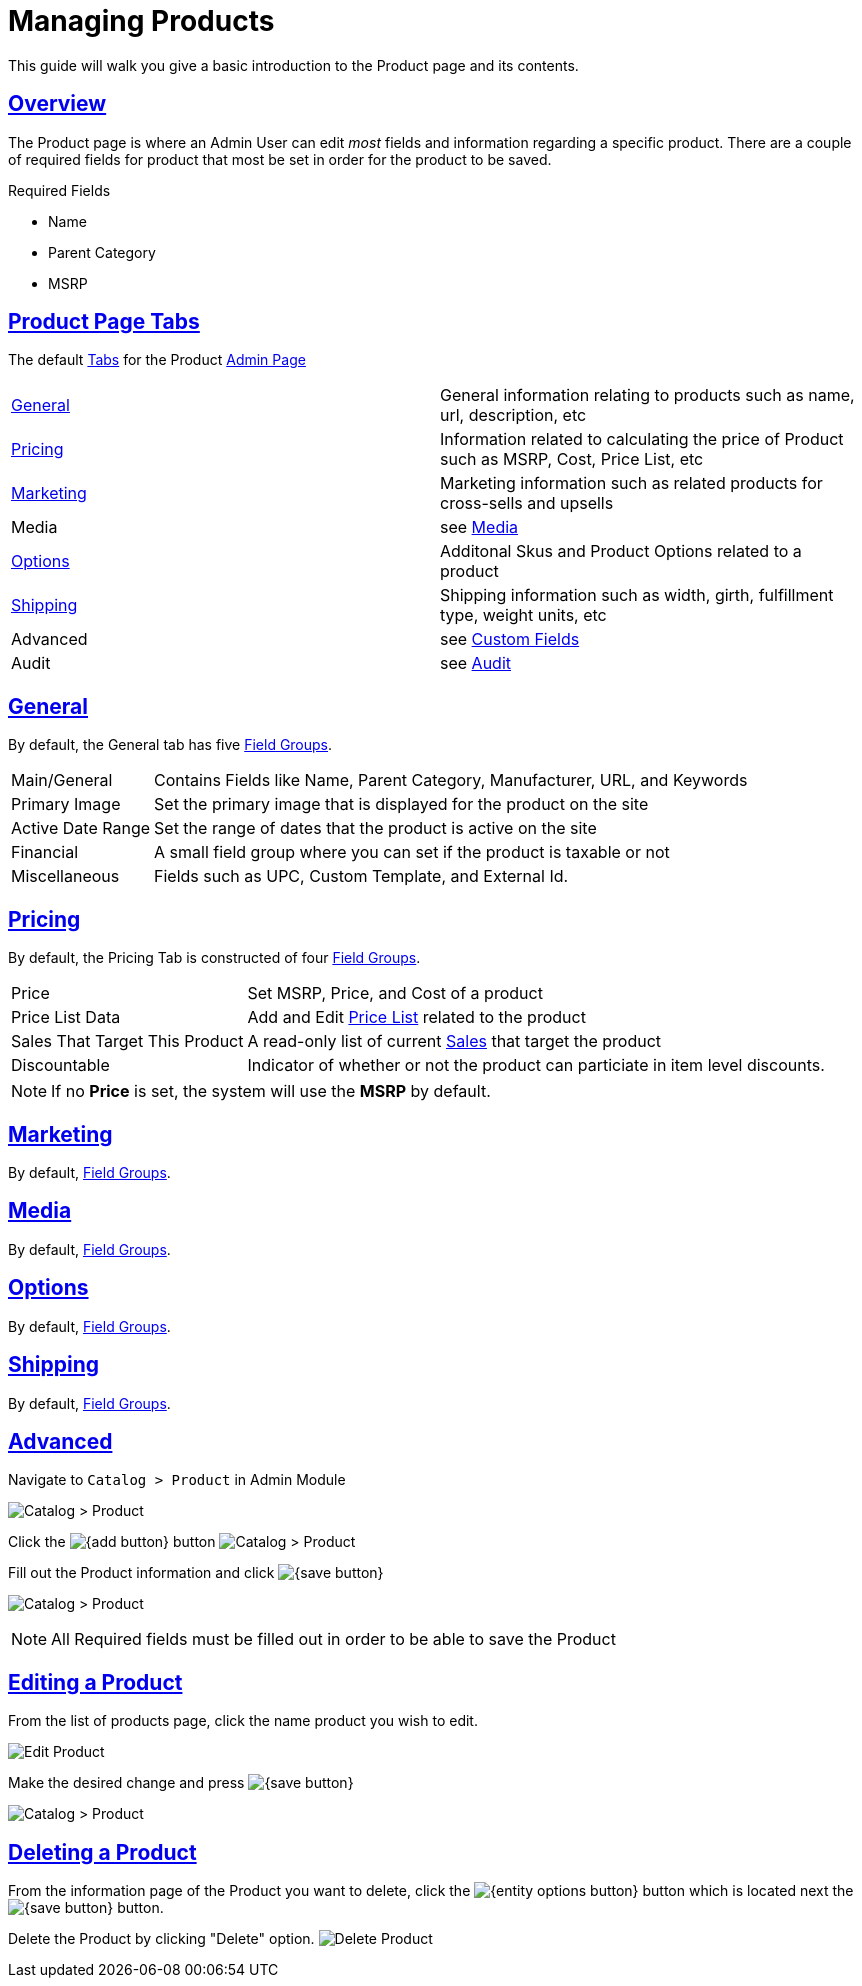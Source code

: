 :source-highlighter: highlightjs
:title: Managing Products
:url-page-key: Managing Products
:sectlinks: true
:icons: /images/
:module: BroadleafCommercePrivate
:module-images: /images/{module}/
:chapter: Catalog Management
:icons: fonts
:chapter-section: Product
:sub-section:  Basic Management of Product
:guide-type: admin
:document-url: /{guide-type}/{chapter}/{chapter-section}/{url-page-key}
:admin-guide-link: /documentation/admin/
:admin-guide-basic-link: {admin-guide-link}basics/
:admin-basic-page-link: {admin-guide-basic-link}admin-page/admin-page#
[subs="attributes"]
= {title}

This guide will walk you give a basic introduction to the Product page and its contents.

== Overview
[instruction]
--
The Product page is where an Admin User can edit _most_ fields and information regarding a specific product.
There are a couple of [required]##required## fields for product that most be set in order for the product to be saved.
--

[required-list]##Required Fields##

- Name
- Parent Category
- MSRP

== Product Page Tabs

The default link:{admin-basic-page-link}#tabs[Tabs] for the Product link:{admin-basic-page-link}[Admin Page]

[caption=]
|===

| <<General>>   | General information relating to products such as name, url, description, etc

| <<Pricing>> | Information related to calculating the price of Product such as MSRP, Cost, Price List, etc

| <<Marketing>> | Marketing information such as related products for cross-sells and upsells

| Media a| see link:/documentation/[Media]

| <<Options>> | Additonal Skus and Product Options related to a product

| <<Shipping>> | Shipping information such as width, girth, fulfillment type, weight units, etc

| Advanced a| see link:/documentation/[Custom Fields]

| Audit a| see link:/documentation/[Audit]

|===

== General

[instruction-label]##By default, the General tab has five link:{admin-basic-page-link}_Field_Groups[Field Groups].##
[horizontal]
Main/General:: Contains Fields like [required]##Name##, [required]##Parent Category##, Manufacturer, URL, and Keywords
Primary Image:: Set the primary image that is displayed for the product on the site
Active Date Range:: Set the range of dates that the product is active on the site
Financial:: A small field group where you can set if the product is taxable or not
Miscellaneous:: Fields such as UPC, Custom Template, and External Id.

== Pricing

By default, the Pricing Tab is constructed of four link:{admin-basic-page-link}_Field_Groups[Field Groups].
[horizontal]
Price:: Set [required]##MSRP##, Price, and Cost of a product
Price List Data:: Add and Edit link:/documentation/pricelist[Price List] related to the product
Sales That Target This Product:: A read-only list of current link:/documentation/sales[Sales] that target the product
Discountable:: Indicator of whether or not the product can particiate in item level discounts.

NOTE: If no *Price* is set, the system will use the *MSRP* by default.

== Marketing

By default, link:{admin-basic-page-link}_Field_Groups[Field Groups].

== Media

By default, link:{admin-basic-page-link}_Field_Groups[Field Groups].

== Options

By default, link:{admin-basic-page-link}_Field_Groups[Field Groups].

== Shipping

By default, link:{admin-basic-page-link}_Field_Groups[Field Groups].

== Advanced

[instruction]
--

.Navigate to `Catalog > Product` in Admin Module
image:{module-images}catalog_product_nav.png[Catalog > Product]
--

[instruction]
--

Click the image:{add-button}[] button
image:{module-images}add_product.png[Catalog > Product]
--

[instruction]
--
.Fill out the Product information and click image:{save-button}[]
image:{module-images}created_product.png[Catalog > Product]

NOTE: All Required fields must be filled out in order to be able to save the Product
--


== Editing a Product

[instruction]
--
.From the list of products page, click the name product you wish to edit.
image:{module-images}edit_product_nav.png[Edit Product]

--

[instruction]
--
.Make the desired change and press image:{save-button}[]
image:{module-images}created_product.png[Catalog > Product]
--

== Deleting a Product

[instruction]
--
From the information page of the Product you want to delete, click the image:{entity-options-button}[] button which is located next the image:{save-button}[] button.

Delete the Product by clicking "Delete" option.
image:{module-images}delete_product.png[Delete Product]

--
